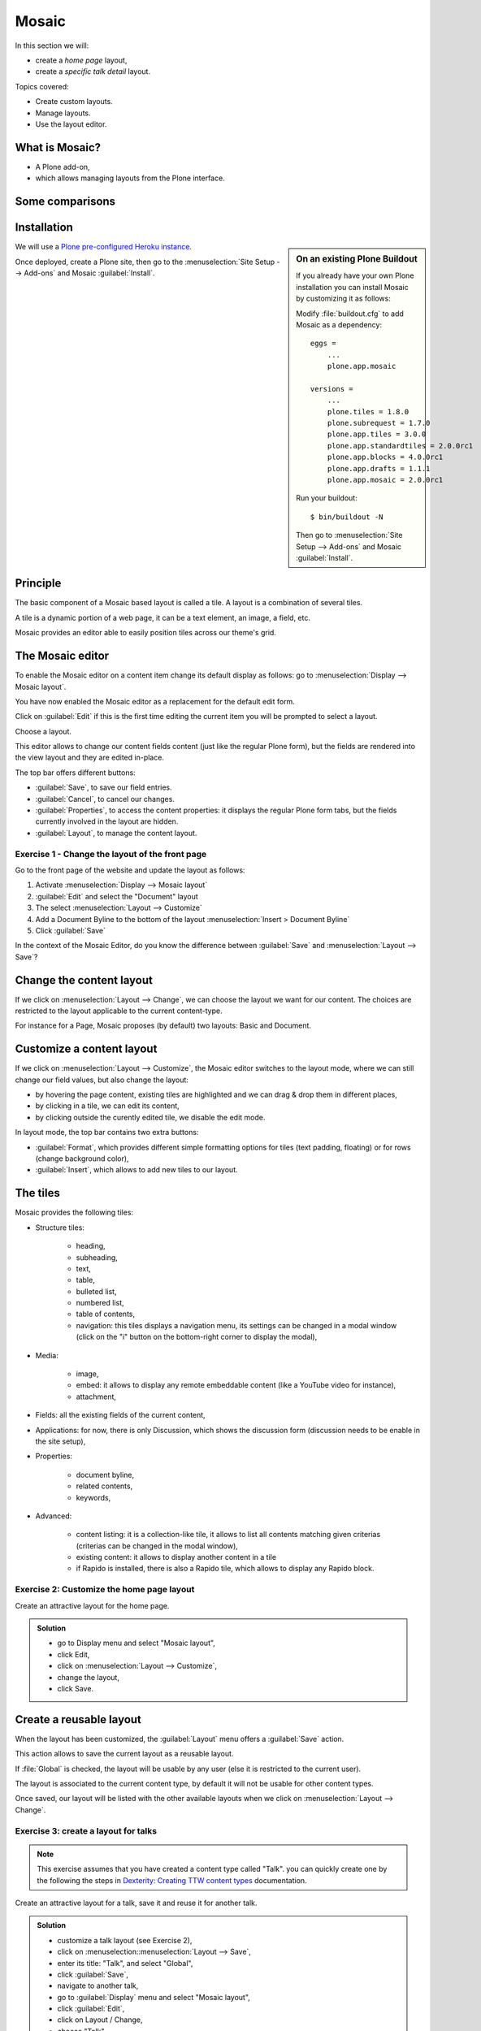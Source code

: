 Mosaic
======

In this section we will:

* create a *home page* layout,
* create a *specific talk detail* layout.

Topics covered:

* Create custom layouts.
* Manage layouts.
* Use the layout editor.

What is Mosaic?
---------------

* A Plone add-on,
* which allows managing layouts from the Plone interface.

Some comparisons
----------------

.. only:: presentation

    * It allows to manage the *layout*, not the *design* (unlike Diazo).
    * It can manage the layout of *any* page, it does not provide a specific layout-enabled content type (like :mod:`collective.cover`).

.. only:: not presentation

    * Compared to Diazo:

      Diazo enables theming our Plone site by providing CSS, images,
      and HTML templates.
      It will apply to the entire page (footer, main content, portlets, etc.).

      Mosaic uses the grid provided by our design to dynamically build specific
      content layouts.

    * Compared to :mod:`collective.cover`:

      :mod:`collective.cover` provides a specific content-type 
      (a "Cover page") where we can manage the layout in order to build our homepage.

      Mosaic does not provide any content-type, it allows to edit any existing content layout.

Installation
------------

.. sidebar:: On an existing Plone Buildout

    If you already have your own Plone installation you can
    install Mosaic by customizing it as follows:
    
    Modify :file:`buildout.cfg` to add Mosaic as a dependency::

        eggs =
            ...
            plone.app.mosaic

        versions =
            ...
            plone.tiles = 1.8.0
            plone.subrequest = 1.7.0
            plone.app.tiles = 3.0.0
            plone.app.standardtiles = 2.0.0rc1
            plone.app.blocks = 4.0.0rc1
            plone.app.drafts = 1.1.1
            plone.app.mosaic = 2.0.0rc1

    Run your buildout::

        $ bin/buildout -N

    Then go to :menuselection:`Site Setup --> Add-ons` and Mosaic :guilabel:`Install`.


We will use a `Plone pre-configured Heroku instance <https://github.com/collective/training-sandbox>`_.

Once deployed, create a Plone site, then go to the :menuselection:`Site Setup --> Add-ons` and Mosaic :guilabel:`Install`.

Principle
---------

The basic component of a Mosaic based layout is called a tile.
A layout is a combination of several tiles.

A tile is a dynamic portion of a web page, it can be a text element, an image, a field, etc.

Mosaic provides an editor able to easily position tiles across our theme's grid.

The Mosaic editor
-----------------

To enable the Mosaic editor on a content item change its default display as follows: 
go to :menuselection:`Display --> Mosaic layout`.


You have now enabled the Mosaic editor as a replacement for the default edit form.

Click on :guilabel:`Edit` if this is the first time editing the current item you will be prompted to select a layout.

.. image:: _static/mosaic-select-layout.png

Choose a layout.

This editor allows to change our content fields content (just like the regular Plone form), but the fields are rendered into the view layout and they are edited in-place.

.. image:: _static/mosaic-editor.png

The top bar offers different buttons:

- :guilabel:`Save`, to save our field entries.
- :guilabel:`Cancel`, to cancel our changes.
- :guilabel:`Properties`, to access the content properties: it displays the regular Plone form tabs, but the fields currently involved in the layout are hidden.
- :guilabel:`Layout`, to manage the content layout.

Exercise 1 - Change the layout of the front page
^^^^^^^^^^^^^^^^^^^^^^^^^^^^^^^^^^^^^^^^^^^^^^^^
Go to the front page of the website and update the layout
as follows:

1. Activate :menuselection:`Display --> Mosaic layout`
2. :guilabel:`Edit` and select the "Document" layout
3. The select :menuselection:`Layout --> Customize`
4. Add a Document Byline to the bottom of the layout :menuselection:`Insert > Document Byline`
5. Click :guilabel:`Save`

In the context of the Mosaic Editor, do you know the difference between :guilabel:`Save` and :menuselection:`Layout --> Save`?

Change the content layout
-------------------------

If we click on :menuselection:`Layout --> Change`, we can choose the layout we want for our content.
The choices are restricted to the layout applicable to the current content-type.

For instance for a Page, Mosaic proposes (by default) two layouts: Basic and Document.

.. image:: _static/mosaic-select-layout.png

Customize a content layout
--------------------------

If we click on :menuselection:`Layout --> Customize`, the Mosaic editor switches to the layout mode, where we can still change our field values, but also change the layout:

- by hovering the page content, existing tiles are highlighted and we can drag & drop them in different places,
- by clicking in a tile, we can edit its content,
- by clicking outside the curently edited tile, we disable the edit mode.

In layout mode, the top bar contains two extra buttons:

- :guilabel:`Format`, which provides different simple formatting options for tiles (text padding, floating) or for rows (change background color),
- :guilabel:`Insert`, which allows to add new tiles to our layout.

The tiles
---------

Mosaic provides the following tiles:

- Structure tiles:

    - heading,
    - subheading,
    - text,
    - table,
    - bulleted list,
    - numbered list,
    - table of contents,
    - navigation: this tiles displays a navigation menu, its settings can be changed in a modal window (click on the "i" button on the bottom-right corner to display the modal),

- Media:

    - image,
    - embed: it allows to display any remote embeddable content (like a YouTube video for instance),
    - attachment,

- Fields: all the existing fields of the current content,

- Applications: for now, there is only Discussion, which shows the discussion form (discussion needs to be enable in the site setup),

- Properties:

    - document byline,
    - related contents,
    - keywords,

- Advanced:

    - content listing: it is a collection-like tile, it allows to list all contents matching given criterias (criterias can be changed in the modal window),
    - existing content: it allows to display another content in a tile
    - if Rapido is installed, there is also a Rapido tile, which allows to display any Rapido block.

Exercise 2: Customize the home page layout
^^^^^^^^^^^^^^^^^^^^^^^^^^^^^^^^^^^^^^^^^^

Create an attractive layout for the home page.

..  admonition:: Solution
    :class: toggle

    - go to Display menu and select "Mosaic layout",
    - click Edit,
    - click on :menuselection:`Layout --> Customize`,
    - change the layout,
    - click Save.

Create a reusable layout
------------------------

When the layout has been customized, the :guilabel:`Layout` menu offers a :guilabel:`Save` action.

This action allows to save the current layout as a reusable layout. 

If :file:`Global` is checked, the layout will be usable by any user (else it is restricted to the current user).

The layout is associated to the current content type, by default it will not be usable for other content types.

Once saved, our layout will be listed with the other available layouts when we click on :menuselection:`Layout --> Change`.

Exercise 3: create a layout for talks
^^^^^^^^^^^^^^^^^^^^^^^^^^^^^^^^^^^^^

.. note:: This exercise assumes that you have created a content type called "Talk".
          you can quickly create one by the following the steps in `Dexterity: Creating TTW content types <dexterity.html#creating-contenttypes-ttw>`__ documentation.

Create an attractive layout for a talk, save it and reuse it for another talk.

..  admonition:: Solution
    :class: toggle

    - customize a talk layout (see Exercise 2),
    - click on :menuselection::menuselection:`Layout --> Save`,
    - enter its title: "Talk", and select "Global",
    - click :guilabel:`Save`,
    - navigate to another talk,
    - go to :guilabel:`Display` menu and select "Mosaic layout",
    - click :guilabel:`Edit`,
    - click on Layout / Change,
    - choose "Talk".

Manage custom layouts
---------------------
 
Custom layouts can be managed from the Plone control panel:

- click on :menuselection:`user menu --> Site settings`,
- click on Mosaic Layout Editor (in the last section, named :guilabel:`Add-on configuration`),

In the third tab of this control panel, named "Show/hide content layouts", we can see the existing layouts, their associated content types, and we can deactivate (or re-activate) them by clicking on :guilabel:`Hide` (or :guilabel:`Show`).

In the first tab, named :guilabel:`Content layouts`, there is a source editor.

By editing :file:`manifest.cfg`, we can assign a layout to another content type by changing the ``for =`` line. If we remove this line, the layout is available for any content type.

We can also delete the layout section from :file:`manifest.cfg`, and the layout will be deleted (if we do so, it is recommended to delete its associated HTML file too).

Deleting a custom layout can also be managed in another way:

Note: the second tab, named :guilabel:`Site layouts`, is not usable for now.


Edit the layout HTML structure
------------------------------
In the Mosaic Layout Editor's first tab ("Content layouts"), :file:`manifest.cfg` is not the only editable file.

There is also some HTML files. Each of them corresponds to a layout and they represent what we have built by drag&dropping tiles in our layouts.

Using the code editor, we can change this HTML structure manually instead of using the WYSIWIG editor.

Layouts are implemented in regular HTML using nested ``<div>`` elements and specific CSS classes.
Those classes are provided by the Mosaic grid which works like any CSS grid:

- structure:
    - ``mosaic-grid-row``
    - ``mosaic-grid-cell``
- sizes:
    - ``mosaic-width-full``
    - ``mosaic-width-half``
    - ``mosaic-width-quarter``
    - ``mosaic-width-three-quarters``
    - ``mosaic-width-third``
    - ``mosaic-width-two-thirds``
- positions:
    - ``mosaic-position-leftmost``
    - ``mosaic-position-third``
    - ``mosaic-position-two-thirds``
    - ``mosaic-position-quarter``
    - ``mosaic-position-half``
    - ``mosaic-position-three-quarters``

Import layouts
--------------

We might want to work on a layout on our development server, and then be able to deploy it on our production server.

We can achieve that using the Mosaic editor control panel, which allows to copy the layout HTML structure and its declaration in :file:`manifest.cfg`.
